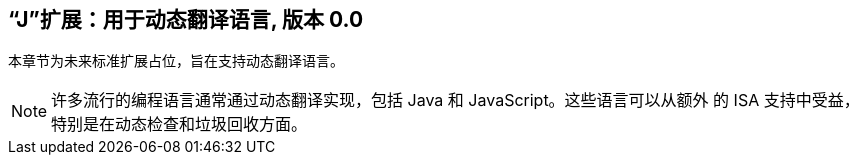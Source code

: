 [[j-extendj]]
== “J”扩展：用于动态翻译语言, 版本 0.0

本章节为未来标准扩展占位，旨在支持动态翻译语言。
[NOTE]
====
许多流行的编程语言通常通过动态翻译实现，包括 Java 和 JavaScript。这些语言可以从额外
的 ISA 支持中受益，特别是在动态检查和垃圾回收方面。
====
